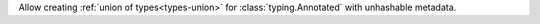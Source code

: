 Allow creating :ref:`union of types<types-union>` for
:class:`typing.Annotated` with unhashable metadata.
